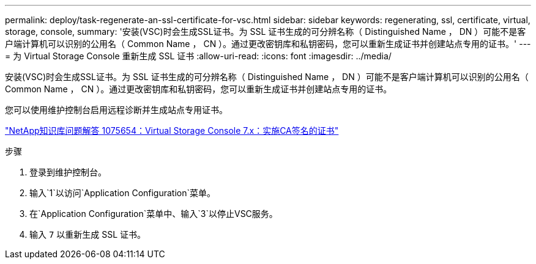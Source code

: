 ---
permalink: deploy/task-regenerate-an-ssl-certificate-for-vsc.html 
sidebar: sidebar 
keywords: regenerating, ssl, certificate, virtual, storage, console, 
summary: '安装(VSC)时会生成SSL证书。为 SSL 证书生成的可分辨名称（ Distinguished Name ， DN ）可能不是客户端计算机可以识别的公用名（ Common Name ， CN ）。通过更改密钥库和私钥密码，您可以重新生成证书并创建站点专用的证书。' 
---
= 为 Virtual Storage Console 重新生成 SSL 证书
:allow-uri-read: 
:icons: font
:imagesdir: ../media/


[role="lead"]
安装(VSC)时会生成SSL证书。为 SSL 证书生成的可分辨名称（ Distinguished Name ， DN ）可能不是客户端计算机可以识别的公用名（ Common Name ， CN ）。通过更改密钥库和私钥密码，您可以重新生成证书并创建站点专用的证书。

您可以使用维护控制台启用远程诊断并生成站点专用证书。

https://kb.netapp.com/app/answers/answer_view/a_id/1075654["NetApp知识库问题解答 1075654：Virtual Storage Console 7.x：实施CA签名的证书"^]

.步骤
. 登录到维护控制台。
. 输入`1`以访问`Application Configuration`菜单。
. 在`Application Configuration`菜单中、输入`3`以停止VSC服务。
. 输入 `7` 以重新生成 SSL 证书。

